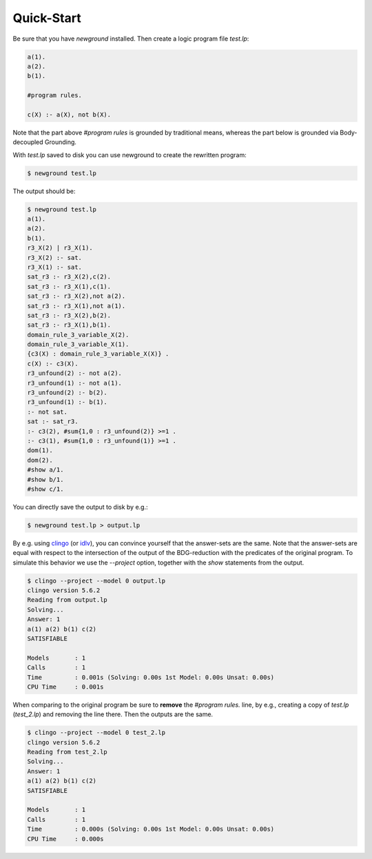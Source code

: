 Quick-Start
=============

Be sure that you have *newground* installed.
Then create a logic program file *test.lp*:

.. code-block::
    
    a(1).
    a(2).
    b(1).

    #program rules.

    c(X) :- a(X), not b(X).

Note that the part above *#program rules* is grounded by traditional means,
whereas the part below is grounded via Body-decoupled Grounding.

With *test.lp* saved to disk you can use newground to create the rewritten program:

.. code-block:: console

    $ newground test.lp

The output should be:

.. code-block:: console

    $ newground test.lp
    a(1).
    a(2).
    b(1).
    r3_X(2) | r3_X(1).
    r3_X(2) :- sat.
    r3_X(1) :- sat.
    sat_r3 :- r3_X(2),c(2).
    sat_r3 :- r3_X(1),c(1).
    sat_r3 :- r3_X(2),not a(2).
    sat_r3 :- r3_X(1),not a(1).
    sat_r3 :- r3_X(2),b(2).
    sat_r3 :- r3_X(1),b(1).
    domain_rule_3_variable_X(2).
    domain_rule_3_variable_X(1).
    {c3(X) : domain_rule_3_variable_X(X)} .
    c(X) :- c3(X).
    r3_unfound(2) :- not a(2).
    r3_unfound(1) :- not a(1).
    r3_unfound(2) :- b(2).
    r3_unfound(1) :- b(1).
    :- not sat.
    sat :- sat_r3.
    :- c3(2), #sum{1,0 : r3_unfound(2)} >=1 .
    :- c3(1), #sum{1,0 : r3_unfound(1)} >=1 .
    dom(1).
    dom(2).
    #show a/1.
    #show b/1.
    #show c/1.

You can directly save the output to disk by e.g.:

.. code-block:: console

    $ newground test.lp > output.lp

By e.g. using clingo_ (or idlv_), you can convince yourself that the answer-sets are the same.
Note that the answer-sets are equal with respect to the intersection of the output of the BDG-reduction with the predicates of the original program.
To simulate this behavior we use the *--project* option, together with the *show* statements from the output.

.. code-block:: console

    $ clingo --project --model 0 output.lp
    clingo version 5.6.2
    Reading from output.lp
    Solving...
    Answer: 1
    a(1) a(2) b(1) c(2)
    SATISFIABLE

    Models       : 1
    Calls        : 1
    Time         : 0.001s (Solving: 0.00s 1st Model: 0.00s Unsat: 0.00s)
    CPU Time     : 0.001s

When comparing to the original program be sure to **remove** the *#program rules.* line, by e.g., creating a copy of *test.lp* (*test_2.lp*) and removing the line there.
Then the outputs are the same.

.. code-block:: console
    
    $ clingo --project --model 0 test_2.lp 
    clingo version 5.6.2
    Reading from test_2.lp
    Solving...
    Answer: 1
    a(1) a(2) b(1) c(2)
    SATISFIABLE

    Models       : 1
    Calls        : 1
    Time         : 0.000s (Solving: 0.00s 1st Model: 0.00s Unsat: 0.00s)
    CPU Time     : 0.000s

.. _clingo: https://potassco.org/clingo/
.. _idlv: https://github.com/DeMaCS-UNICAL/I-DLV#i-dlv--the-new-intelligent-grounder-of-dlv
 